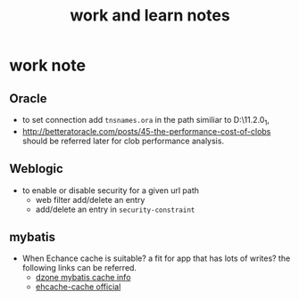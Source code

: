 #+title: work and learn notes
#+startup: showall

* work note
** Oracle
   - to set connection add =tnsnames.ora= in the path similiar to D:\app\Administrator\product\11.2.0\client_1\network\admin,
   - http://betteratoracle.com/posts/45-the-performance-cost-of-clobs should be referred later for clob performance analysis.
** Weblogic
   - to enable or disable security for a given url path
     - web filter add/delete an entry
     - add/delete an entry in =security-constraint=
** mybatis
   - When Echance cache is suitable? a fit for app that has lots of writes?
     the following links can be referred.
     + [[https://dzone.com/articles/caching-over-mybatis-widelly][dzone mybatis cache info]]
     + [[http://www.mybatis.org/ehcache-cache/][ehcache-cache official]] 
